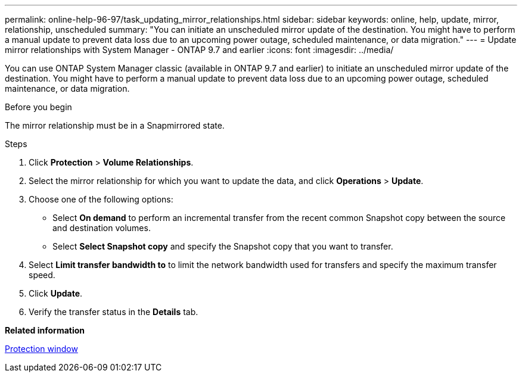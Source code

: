 ---
permalink: online-help-96-97/task_updating_mirror_relationships.html
sidebar: sidebar
keywords: online, help, update, mirror, relationship, unscheduled
summary: "You can initiate an unscheduled mirror update of the destination. You might have to perform a manual update to prevent data loss due to an upcoming power outage, scheduled maintenance, or data migration."
---
= Update mirror relationships with System Manager - ONTAP 9.7 and earlier
:icons: font
:imagesdir: ../media/

[.lead]
You can use ONTAP System Manager classic (available in ONTAP 9.7 and earlier) to initiate an unscheduled mirror update of the destination. You might have to perform a manual update to prevent data loss due to an upcoming power outage, scheduled maintenance, or data migration.

.Before you begin

The mirror relationship must be in a Snapmirrored state.

.About this task

.Steps

. Click *Protection* > *Volume Relationships*.
. Select the mirror relationship for which you want to update the data, and click *Operations* > *Update*.
. Choose one of the following options:
 ** Select *On demand* to perform an incremental transfer from the recent common Snapshot copy between the source and destination volumes.
 ** Select *Select Snapshot copy* and specify the Snapshot copy that you want to transfer.
. Select *Limit transfer bandwidth to* to limit the network bandwidth used for transfers and specify the maximum transfer speed.
. Click *Update*.
. Verify the transfer status in the *Details* tab.

*Related information*

xref:reference_protection_window.adoc[Protection window]
